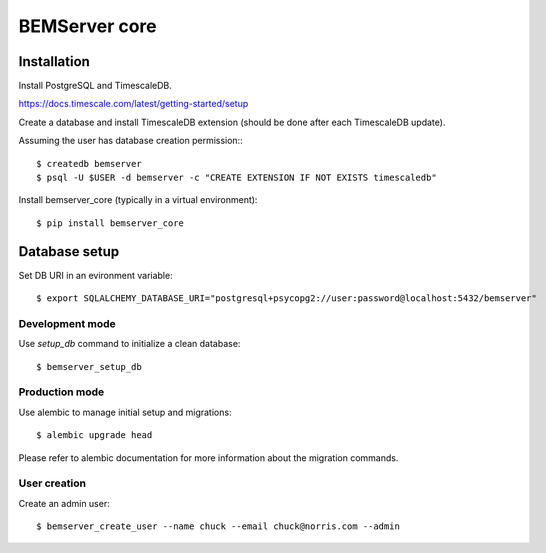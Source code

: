 ==============
BEMServer core
==============


Installation
============

Install PostgreSQL and TimescaleDB.

https://docs.timescale.com/latest/getting-started/setup

Create a database and install TimescaleDB extension (should be done after each
TimescaleDB update).

Assuming the user has database creation permission:::

$ createdb bemserver
$ psql -U $USER -d bemserver -c "CREATE EXTENSION IF NOT EXISTS timescaledb"

Install bemserver_core (typically in a virtual environment)::

$ pip install bemserver_core


Database setup
==============

Set DB URI in an evironment variable::

$ export SQLALCHEMY_DATABASE_URI="postgresql+psycopg2://user:password@localhost:5432/bemserver"


Development mode
----------------

Use `setup_db` command to initialize a clean database::

$ bemserver_setup_db


Production mode
---------------

Use alembic to manage initial setup and migrations::

$ alembic upgrade head

Please refer to alembic documentation for more information about the migration commands.


User creation
-------------

Create an admin user::

$ bemserver_create_user --name chuck --email chuck@norris.com --admin
